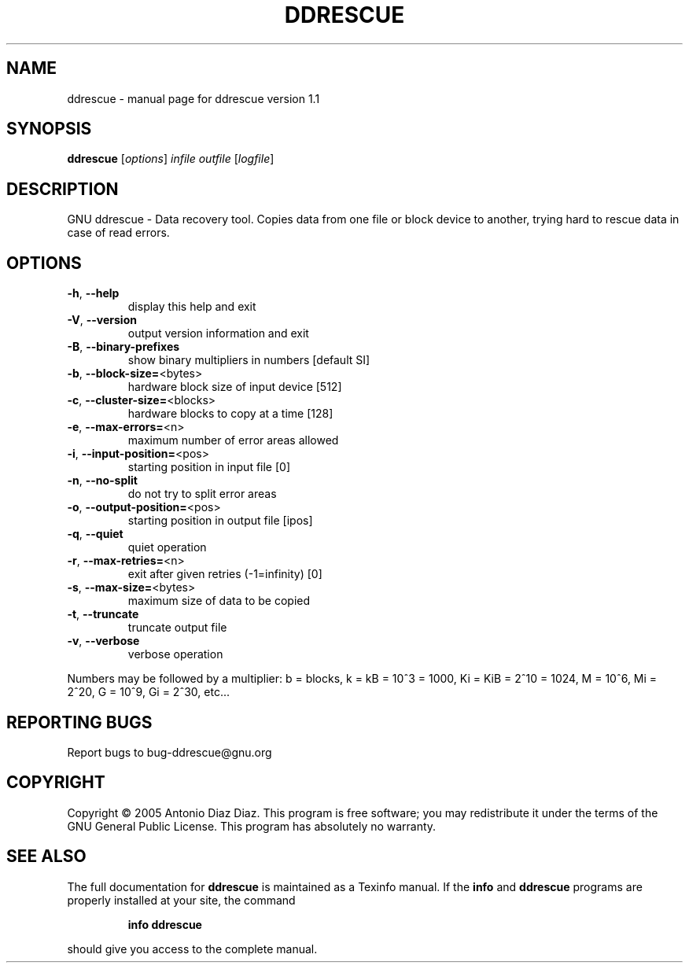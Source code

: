 .\" DO NOT MODIFY THIS FILE!  It was generated by help2man 1.33.
.TH DDRESCUE "1" "October 2005" "ddrescue version 1.1" "User Commands"
.SH NAME
ddrescue \- manual page for ddrescue version 1.1
.SH SYNOPSIS
.B ddrescue
[\fIoptions\fR] \fIinfile outfile \fR[\fIlogfile\fR]
.SH DESCRIPTION
GNU ddrescue - Data recovery tool.
Copies data from one file or block device to another,
trying hard to rescue data in case of read errors.
.SH OPTIONS
.TP
\fB\-h\fR, \fB\-\-help\fR
display this help and exit
.TP
\fB\-V\fR, \fB\-\-version\fR
output version information and exit
.TP
\fB\-B\fR, \fB\-\-binary\-prefixes\fR
show binary multipliers in numbers [default SI]
.TP
\fB\-b\fR, \fB\-\-block\-size=\fR<bytes>
hardware block size of input device [512]
.TP
\fB\-c\fR, \fB\-\-cluster\-size=\fR<blocks>
hardware blocks to copy at a time [128]
.TP
\fB\-e\fR, \fB\-\-max\-errors=\fR<n>
maximum number of error areas allowed
.TP
\fB\-i\fR, \fB\-\-input\-position=\fR<pos>
starting position in input file [0]
.TP
\fB\-n\fR, \fB\-\-no\-split\fR
do not try to split error areas
.TP
\fB\-o\fR, \fB\-\-output\-position=\fR<pos>
starting position in output file [ipos]
.TP
\fB\-q\fR, \fB\-\-quiet\fR
quiet operation
.TP
\fB\-r\fR, \fB\-\-max\-retries=\fR<n>
exit after given retries (-1=infinity) [0]
.TP
\fB\-s\fR, \fB\-\-max\-size=\fR<bytes>
maximum size of data to be copied
.TP
\fB\-t\fR, \fB\-\-truncate\fR
truncate output file
.TP
\fB\-v\fR, \fB\-\-verbose\fR
verbose operation
.PP
Numbers may be followed by a multiplier: b = blocks, k = kB = 10^3 = 1000,
Ki = KiB = 2^10 = 1024, M = 10^6, Mi = 2^20, G = 10^9, Gi = 2^30, etc...
.SH "REPORTING BUGS"
Report bugs to bug-ddrescue@gnu.org
.SH COPYRIGHT
Copyright \(co 2005 Antonio Diaz Diaz.
This program is free software; you may redistribute it under the terms of
the GNU General Public License.  This program has absolutely no warranty.
.SH "SEE ALSO"
The full documentation for
.B ddrescue
is maintained as a Texinfo manual.  If the
.B info
and
.B ddrescue
programs are properly installed at your site, the command
.IP
.B info ddrescue
.PP
should give you access to the complete manual.
